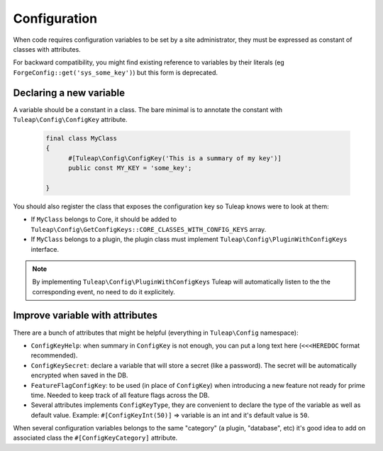Configuration
=============

When code requires configuration variables to be set by a site administrator, they must be expressed as constant of classes with attributes.

For backward compatibility, you might find existing reference to variables by their literals (eg ``ForgeConfig::get('sys_some_key')``) but this form is deprecated.

Declaring a new variable
------------------------

A variable should be a constant in a class. The bare minimal is to annotate the constant with ``Tuleap\Config\ConfigKey`` attribute.

  .. code-block:: php

      final class MyClass
      {
            #[Tuleap\Config\ConfigKey('This is a summary of my key')]
            public const MY_KEY = 'some_key';

      }

You should also register the class that exposes the configuration key so Tuleap knows were to look at them:

* If ``MyClass`` belongs to Core, it should be added to ``Tuleap\Config\GetConfigKeys::CORE_CLASSES_WITH_CONFIG_KEYS`` array.
* If ``MyClass`` belongs to a plugin, the plugin class must implement ``Tuleap\Config\PluginWithConfigKeys`` interface.

.. note:: 

    By implementing ``Tuleap\Config\PluginWithConfigKeys`` Tuleap will automatically listen to the the corresponding event, no need to do it explicitely.

Improve variable with attributes
--------------------------------

There are a bunch of attributes that might be helpful (everything in ``Tuleap\Config`` namespace):

* ``ConfigKeyHelp``: when summary in ``ConfigKey`` is not enough, you can put a long text here (``<<<HEREDOC`` format recommended).
* ``ConfigKeySecret``: declare a variable that will store a secret (like a password). The secret will be automatically encrypted when saved in the DB.
* ``FeatureFlagConfigKey``: to be used (in place of ``ConfigKey``) when introducing a new feature not ready for prime time. Needed to keep track of all feature flags across the DB.
* Several attributes implements ``ConfigKeyType``, they are convenient to declare the type of the variable as well as default value. Example: ``#[ConfigKeyInt(50)]`` => variable is an int and it's default value is ``50``.

When several configuration variables belongs to the same "category" (a plugin, "database", etc) it's good idea to add on associated class the ``#[ConfigKeyCategory]`` attribute.